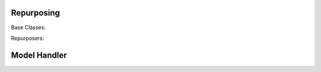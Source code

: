 .. Copyright 2018 Amazon.com, Inc. or its affiliates. All Rights Reserved.
.. 
.. Licensed under the Apache License, Version 2.0 (the "License").
.. You may not use this file except in compliance with the License.
.. A copy of the License is located at
.. 
..     http://www.apache.org/licenses/LICENSE-2.0
.. 
.. or in the "license" file accompanying this file. This file is distributed 
.. on an "AS IS" BASIS, WITHOUT WARRANTIES OR CONDITIONS OF ANY KIND, either 
.. express or implied. See the License for the specific language governing 
.. permissions and limitations under the License.

Repurposing
************

Base Classes:

.. autosummary::
    :toctree: generated
    :nosignatures:

    .. Add/replace module names you want documented here
    xfer.repurposer.Repurposer
    meta_model_repurposer.MetaModelRepurposer
    xfer.NeuralNetworkRepurposer
    

Repurposers:

.. autosummary::
    :toctree: generated
    :nosignatures:

    
    .. Add/replace module names you want documented here
    LrRepurposer
    svm_repurposer
    gp_repurposer.GpRepurposer
    xfer.BnnRepurposer
    xfer.NeuralNetworkFineTuneRepurposer
    xfer.NeuralNetworkRandomFreezeRepurposer
    
Model Handler
***************

.. autosummary::
    :toctree: generated
    :nosignatures:

    .. Add/replace module names you want documented here
    xfer.model_handler.ModelHandler
    model_handler.layer_factory
    model_handler.exceptions
    model_handler.consts

